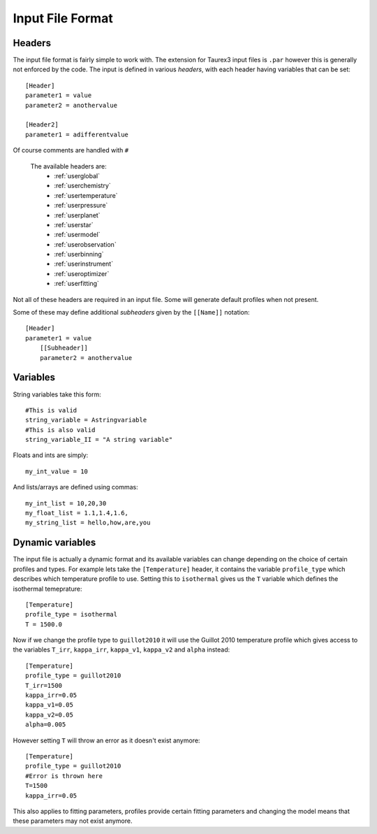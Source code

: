 .. _inputfile: 

=================
Input File Format
=================


Headers
-------

The input file format is fairly simple to work with. The extension
for Taurex3 input files is ``.par`` however this is generally not enforced by the code.
The input is defined in various *headers*, with each header having variables that can be set::

    [Header]
    parameter1 = value
    parameter2 = anothervalue

    [Header2]
    parameter1 = adifferentvalue
Of course comments are handled with ``#``

 The available headers are:
    - :ref:`userglobal`
    - :ref:`userchemistry`
    - :ref:`usertemperature`
    - :ref:`userpressure`
    - :ref:`userplanet`
    - :ref:`userstar`
    - :ref:`usermodel`
    - :ref:`userobservation`
    - :ref:`userbinning`
    - :ref:`userinstrument`
    - :ref:`useroptimizer`
    - :ref:`userfitting`

Not all of these headers are required in an input file. Some will generate
default profiles when not present. 

Some of these may define additional *subheaders* given by the ``[[Name]]`` notation::

    [Header]
    parameter1 = value
        [[Subheader]]
        parameter2 = anothervalue

Variables
---------

String variables take this form::

    #This is valid
    string_variable = Astringvariable 
    #This is also valid
    string_variable_II = "A string variable"

Floats and ints are simply::

    my_int_value = 10

And lists/arrays are defined using commas::

    my_int_list = 10,20,30
    my_float_list = 1.1,1.4,1.6,
    my_string_list = hello,how,are,you


Dynamic variables
-----------------

The input file is actually a dynamic format and its available variables can change depending
on the choice of certain profiles and types. For example lets take the ``[Temperature]`` header,
it contains the variable ``profile_type`` which describes which temperature profile to use. 
Setting this to ``isothermal`` gives us the ``T`` variable which defines the isothermal temeprature::

    [Temperature]
    profile_type = isothermal
    T = 1500.0

Now if we change the profile type to ``guillot2010`` it will use the Guillot 2010 temperature profile
which gives access to the variables ``T_irr``, ``kappa_irr``, ``kappa_v1``, ``kappa_v2``  and ``alpha``
instead::

    [Temperature]
    profile_type = guillot2010
    T_irr=1500
    kappa_irr=0.05
    kappa_v1=0.05
    kappa_v2=0.05
    alpha=0.005

However setting ``T`` will throw an error as it doesn't exist anymore::

    [Temperature]
    profile_type = guillot2010
    #Error is thrown here
    T=1500
    kappa_irr=0.05

This also applies to fitting parameters, profiles provide certain fitting parameters
and changing the model means that these parameters may not exist anymore.
